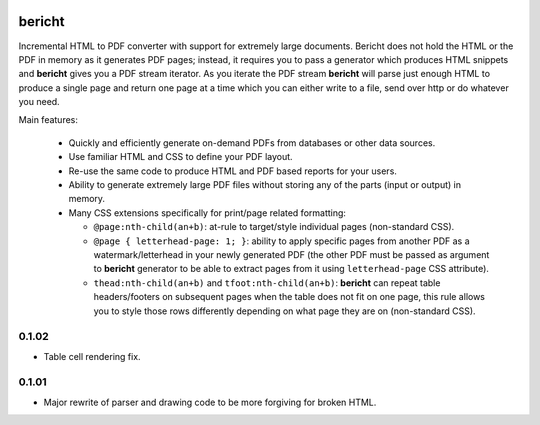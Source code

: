|pypi| |travis| |grade| |issues| |coverage|

=======
bericht
=======

Incremental HTML to PDF converter with support for extremely large documents. Bericht does not
hold the HTML or the PDF in memory as it generates PDF pages; instead, it requires you to pass a
generator which produces HTML snippets and **bericht** gives you a PDF stream iterator. As you iterate
the PDF stream **bericht** will parse just enough HTML to produce a single page and return one page
at a time which you can either write to a file, send over http or do whatever you need.

Main features:

 - Quickly and efficiently generate on-demand PDFs from databases or other data sources.

 - Use familiar HTML and CSS to define your PDF layout.

 - Re-use the same code to produce HTML and PDF based reports for your users.

 - Ability to generate extremely large PDF files without storing any of the parts (input or output) in memory.

 - Many CSS extensions specifically for print/page related formatting:

   - ``@page:nth-child(an+b)``: at-rule to target/style individual pages (non-standard CSS).

   - ``@page { letterhead-page: 1; }``: ability to apply specific pages from another PDF as a
     watermark/letterhead in your newly generated PDF (the other PDF must be passed as argument
     to **bericht** generator to be able to extract pages from it using ``letterhead-page`` CSS attribute).

   - ``thead:nth-child(an+b)`` and ``tfoot:nth-child(an+b)``: **bericht** can repeat table headers/footers
     on subsequent pages when the table does not fit on one page, this rule allows you to style those
     rows differently depending on what page they are on (non-standard CSS).


.. |pypi| image:: https://badge.fury.io/py/bericht.svg
   :target: https://pypi.python.org/pypi/bericht
   :alt: Package

.. |travis| image:: https://travis-ci.org/systori/bericht.svg?branch=master
   :target: https://travis-ci.org/systori/bericht
   :alt: Build

.. |grade| image:: https://codeclimate.com/github/systori/bericht/badges/gpa.svg
   :target: https://codeclimate.com/github/systori/bericht
   :alt: Code Climate

.. |issues| image:: https://codeclimate.com/github/systori/bericht/badges/issue_count.svg
   :target: https://codeclimate.com/github/systori/bericht
   :alt: Issue Count

.. |coverage| image:: https://codeclimate.com/github/systori/bericht/badges/coverage.svg
   :target: https://codeclimate.com/github/systori/bericht/coverage
   :alt: Test Coverage


0.1.02
------

* Table cell rendering fix.

0.1.01
------

* Major rewrite of parser and drawing code to be more forgiving for broken HTML.


